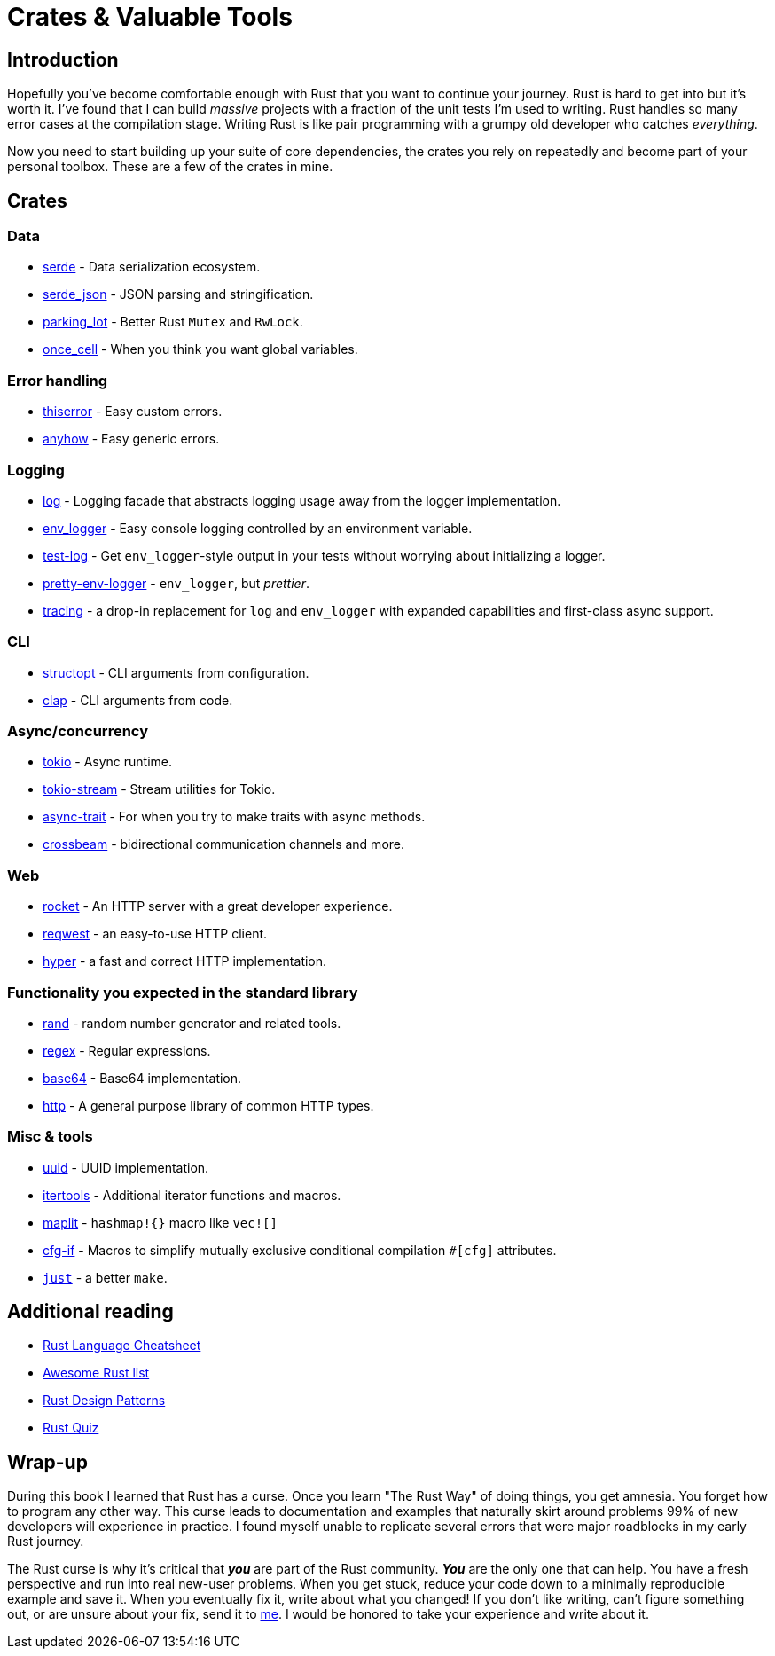 = Crates & Valuable Tools

== Introduction

Hopefully you've become comfortable enough with Rust that you want to continue your journey. Rust is hard to get into but it's worth it. I've found that I can build _massive_ projects with a fraction of the unit tests I'm used to writing. Rust handles so many error cases at the compilation stage. Writing Rust is like pair programming with a grumpy old developer who catches _everything_.

Now you need to start building up your suite of core dependencies, the crates you rely on repeatedly and become part of your personal toolbox. These are a few of the crates in mine.

== Crates

=== Data

* https://serde.rs[serde] - Data serialization ecosystem.
* https://docs.serde.rs/serde_json/[serde_json] - JSON parsing and stringification.
* https://docs.rs/parking_lot/latest/parking_lot/index.html[parking_lot] - Better Rust `Mutex` and `RwLock`.
* https://docs.rs/once_cell/latest/once_cell/index.html[once_cell] - When you think you want global variables.

=== Error handling

* https://docs.rs/thiserror/latest/thiserror/[thiserror] - Easy custom errors.
* https://docs.rs/anyhow/latest/anyhow/[anyhow] - Easy generic errors.

=== Logging

* https://docs.rs/log/latest/log/[log] - Logging facade that abstracts logging usage away from the logger implementation.
* https://docs.rs/env_logger/latest/env_logger/[env_logger] - Easy console logging controlled by an environment variable.
* https://docs.rs/test-log/latest/test_log/[test-log] - Get `env_logger`-style output in your tests without worrying about initializing a logger.
* https://github.com/seanmonstar/pretty-env-logger[pretty-env-logger] - `env_logger`, but _prettier_.
* https://github.com/tokio-rs/tracing[tracing] - a drop-in replacement for `log` and `env_logger` with expanded capabilities and first-class async support.

=== CLI

* https://docs.rs/structopt/latest/structopt/[structopt] - CLI arguments from configuration.
* https://docs.rs/clap/latest/clap/[clap] - CLI arguments from code.

=== Async/concurrency

* https://docs.rs/tokio/latest/tokio/[tokio] - Async runtime.
* https://docs.rs/tokio-stream/latest/tokio_stream/[tokio-stream] - Stream utilities for Tokio.
* https://docs.rs/async-trait/latest/async_trait/[async-trait] - For when you try to make traits with async methods.
* https://docs.rs/crossbeam/latest/crossbeam/[crossbeam] - bidirectional communication channels and more.

=== Web

* https://rocket.rs[rocket] - An HTTP server with a great developer experience.
* https://github.com/seanmonstar/reqwest[reqwest] - an easy-to-use HTTP client.
* https://github.com/hyperium/hyper[hyper] - a fast and correct HTTP implementation.

=== Functionality you expected in the standard library

* https://docs.rs/rand/latest/rand/[rand] - random number generator and related tools.
* https://docs.rs/regex/latest/regex/[regex] - Regular expressions.
* https://docs.rs/base64/latest/base64/[base64] - Base64 implementation.
* https://docs.rs/http/latest/http/[http] - A general purpose library of common HTTP types.

=== Misc & tools

* https://docs.rs/uuid/latest/uuid/[uuid] - UUID implementation.
* https://docs.rs/itertools/latest/itertools/[itertools] - Additional iterator functions and macros.
* https://docs.rs/maplit/latest/maplit/[maplit] - `hashmap!{}` macro like `vec![]`
* https://docs.rs/cfg-if/latest/cfg_if/[cfg-if] - Macros to simplify mutually exclusive conditional compilation `#[cfg]` attributes.
* https://github.com/casey/just[`just`] - a better `make`.

== Additional reading

* https://cheats.rs[Rust Language Cheatsheet]
* https://github.com/rust-unofficial/awesome-rust[Awesome Rust list]
* https://rust-unofficial.github.io/patterns/[Rust Design Patterns]
* https://dtolnay.github.io/rust-quiz/[Rust Quiz]

== Wrap-up

During this book I learned that Rust has a curse. Once you learn "The Rust Way" of doing things, you get amnesia. You forget how to program any other way. This curse leads to documentation and examples that naturally skirt around problems 99% of new developers will experience in practice. I found myself unable to replicate several errors that were major roadblocks in my early Rust journey.

The Rust curse is why it's critical that *_you_* are part of the Rust community. *_You_* are the only one that can help. You have a fresh perspective and run into real new-user problems. When you get stuck, reduce your code down to a minimally reproducible example and save it. When you eventually fix it, write about what you changed! If you don't like writing, can't figure something out, or are unsure about your fix, send it to link:mailto:jarrod@vino.dev[me]. I would be honored to take your experience and write about it.
